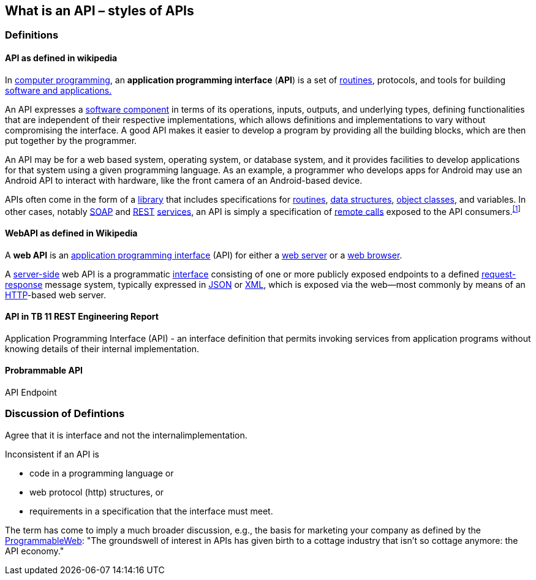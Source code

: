 == What is an API – styles of APIs

=== Definitions

==== API as defined in wikipedia

In https://en.wikipedia.org/wiki/Computer_programming[computer programming], an **application programming interface** (**API**) is a set of https://en.wikipedia.org/wiki/Subroutine[routines], protocols, and tools for building https://en.wikipedia.org/wiki/Software_application[software and applications.]

An API expresses a https://en.wikipedia.org/wiki/Software_component[software component] in terms of its operations, inputs, outputs, and underlying types, defining functionalities that are independent of their respective implementations, which allows definitions and implementations to vary without compromising the interface. A good API makes it easier to develop a program by providing all the building blocks, which are then put together by the programmer.

An API may be for a web based system, operating system, or database system, and it provides facilities to develop applications for that system using a given programming language. As an example, a programmer who develops apps for Android may use an Android API to interact with hardware, like the front camera of an Android-based device.

APIs often come in the form of a https://en.wikipedia.org/wiki/Library_(computing)[library] that includes specifications for https://en.wikipedia.org/wiki/Subroutine[routines], https://en.wikipedia.org/wiki/Data_structure[data structures], https://en.wikipedia.org/wiki/Class_(computer_programming)[object classes], and variables. In other cases, notably https://en.wikipedia.org/wiki/SOAP[SOAP] and https://en.wikipedia.org/wiki/REST[REST] https://en.wikipedia.org/wiki/Web_service[services], an API is simply a specification of https://en.wikipedia.org/wiki/Remote_procedure_call[remote calls] exposed to the API consumers.^https://en.wikipedia.org/wiki/Application_programming_interface#cite_note-1[[1]]^

==== WebAPI as defined in Wikipedia

A **web API** is an https://en.wikipedia.org/wiki/Application_programming_interface[application programming interface] (API) for either a https://en.wikipedia.org/wiki/Web_server[web server] or a https://en.wikipedia.org/wiki/Web_browser[web browser].

A https://en.wikipedia.org/wiki/Server-side[server-side] web API is a programmatic https://en.wikipedia.org/wiki/Interface_(computing)[interface] consisting of one or more publicly exposed endpoints to a defined https://en.wikipedia.org/wiki/Request-response[request-response] message system, typically expressed in https://en.wikipedia.org/wiki/JSON[JSON] or https://en.wikipedia.org/wiki/XML[XML], which is exposed via the web--most commonly by means of an https://en.wikipedia.org/wiki/Hypertext_Transfer_Protocol[HTTP]-based web server. 

==== API in TB 11 REST Engineering Report

Application Programming Interface (API) - an interface definition that permits invoking services from application programs without knowing details of their internal implementation.

==== Probrammable API

API Endpoint

=== Discussion of Defintions

Agree that it is interface and not the internalimplementation.  

Inconsistent if an API is 

* code in a programming language or 
* web protocol (http) structures, or
* requirements in a specification that the interface must meet.

The term has come to imply a much broader discussion, e.g., the basis for marketing your company as defined by the http://www.programmableweb.com/news/apis-are-user-interfaces-just-different-users-mind/analysis/2015/12/03[ProgrammableWeb]: "The groundswell of interest in APIs has given birth to a cottage industry that isn’t so cottage anymore: the API economy."

